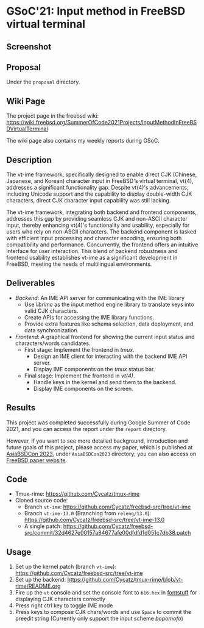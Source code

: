 * GSoC'21: Input method in FreeBSD virtual terminal
** Screenshot 
[[file:assets/vt_ime_screenshot.png]]

** Proposal 
Under the ~proposal~ directory. 

** Wiki Page
The project page in the freebsd wiki: https://wiki.freebsd.org/SummerOfCode2021Projects/InputMethodInFreeBSDVirtualTerminal

The wiki page also contains my weekly reports during GSoC.  

** Description

The vt-ime framework, specifically designed to enable direct CJK (Chinese, Japanese, and Korean) character input in FreeBSD's virtual terminal, vt(4), addresses a significant functionality gap. Despite vt(4)'s advancements, including Unicode support and the capability to display double-width CJK characters, direct CJK character input capability was still lacking. 

The vt-ime framework, integrating both backend and frontend components, addresses this gap by providing seamless CJK and non-ASCII character input, thereby enhancing vt(4)'s functionality and usability, especially for users who rely on non-ASCII characters. The backend component is tasked with efficient input processing and character encoding, ensuring both compatibility and performance. Concurrently, the frontend offers an intuitive interface for user interaction. This blend of backend robustness and frontend usability establishes vt-ime as a significant development in FreeBSD, meeting the needs of multilingual environments. 

** Deliverables
   - /Backend/: An IME API server for communicating with the IME library
     - Use /librime/ as the input method engine library to translate keys into valid CJK characters.
     - Create APIs for accessing the IME library functions.
     - Provide extra features like schema selection, data deployment, and data synchronization.
   - /Frontend/: A graphical frontend for showing the current input status and characters/words candidates.
     - First stage: Implement the frontend in /tmux/.
       - Design an IME client for interacting with the backend IME API server.
       - Display IME components on the /tmux/ status bar.
     - Final stage: Implement the frontend in /vt(4)/.
       - Handle keys in the kernel and send them to the backend.
       - Display IME components on the screen.

** Results

This project was completed successfully during Google Summer of Code 2021, and you can access the report under the ~report~ directory. 

However, if you want to see more detailed background, introduction and future goals of this project, please access my paper, which is published at  [[https://2023.asiabsdcon.org/][AsiaBSDCon 2023]], under ~AsiaBSDCon2023~ directory; you can also access on [[https://papers.freebsd.org/2023/asiabsdcon/fan-VT_IME_Input_Method_Editor_in_FreeBSD_vt_4.files/fan-VT_IME_Input_Method_Editor_in_FreeBSD_vt_4.pdf][FreeBSD paper website]].

** Code
+ Tmux-rime: https://github.com/Cycatz/tmux-rime
+ Cloned source code:
  + Branch ~vt-ime~: https://github.com/Cycatz/freebsd-src/tree/vt-ime
  + Branch ~vt-ime-13.0~ (Branching from ~releng/13.0~): https://github.com/Cycatz/freebsd-src/tree/vt-ime-13.0
  + A single patch: https://github.com/Cycatz/freebsd-src/commit/32d4627e00157a84677afe00dfdfd1d051c7db38.patch

** Usage 
1. Set up the kernel patch (branch ~vt-ime~): https://github.com/Cycatz/freebsd-src/tree/vt-ime
2. Set up the backend:  https://github.com/Cycatz/tmux-rime/blob/vt-rime/README.org
3. Fire up the ~vt~ console and set the console font to ~b16.hex~ in [[https://github.com/emaste/fontstuff][fontstuff]] for displaying CJK characters correctly
4. Press right ctrl key to toggle IME mode
5. Press keys to compose CJK chars/words and use ~Space~ to commit the preedit string (Currently only support the input scheme /bopomofo/)

